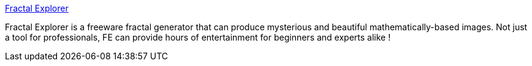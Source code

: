 :jbake-type: post
:jbake-status: published
:jbake-title: Fractal Explorer
:jbake-tags: software,freeware,windows,mathématiques,fractals,image,_mois_févr.,_année_2005
:jbake-date: 2005-02-22
:jbake-depth: ../
:jbake-uri: shaarli/1109072268000.adoc
:jbake-source: https://nicolas-delsaux.hd.free.fr/Shaarli?searchterm=http%3A%2F%2Fwww.eclectasy.com%2FFractal-Explorer%2F&searchtags=software+freeware+windows+math%C3%A9matiques+fractals+image+_mois_f%C3%A9vr.+_ann%C3%A9e_2005
:jbake-style: shaarli

http://www.eclectasy.com/Fractal-Explorer/[Fractal Explorer]

Fractal Explorer is a freeware fractal generator that can produce mysterious and beautiful mathematically-based images. Not just a tool for professionals, FE can provide hours of entertainment for beginners and experts alike !

